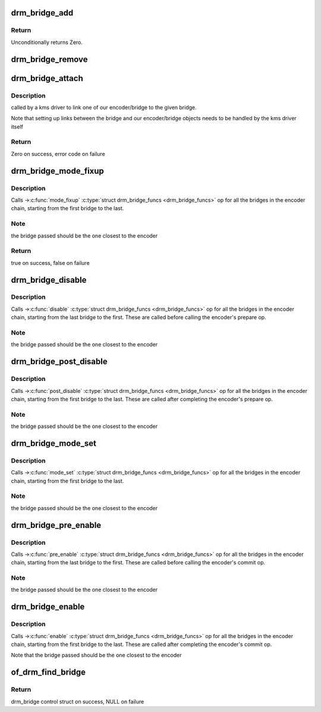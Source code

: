 .. -*- coding: utf-8; mode: rst -*-
.. src-file: drivers/gpu/drm/drm_bridge.c

.. _`drm_bridge_add`:

drm_bridge_add
==============

.. c:function:: int drm_bridge_add(struct drm_bridge *bridge)

    add the given bridge to the global bridge list

    :param struct drm_bridge \*bridge:
        bridge control structure

.. _`drm_bridge_add.return`:

Return
------

Unconditionally returns Zero.

.. _`drm_bridge_remove`:

drm_bridge_remove
=================

.. c:function:: void drm_bridge_remove(struct drm_bridge *bridge)

    remove the given bridge from the global bridge list

    :param struct drm_bridge \*bridge:
        bridge control structure

.. _`drm_bridge_attach`:

drm_bridge_attach
=================

.. c:function:: int drm_bridge_attach(struct drm_device *dev, struct drm_bridge *bridge)

    associate given bridge to our DRM device

    :param struct drm_device \*dev:
        DRM device

    :param struct drm_bridge \*bridge:
        bridge control structure

.. _`drm_bridge_attach.description`:

Description
-----------

called by a kms driver to link one of our encoder/bridge to the given
bridge.

Note that setting up links between the bridge and our encoder/bridge
objects needs to be handled by the kms driver itself

.. _`drm_bridge_attach.return`:

Return
------

Zero on success, error code on failure

.. _`drm_bridge_mode_fixup`:

drm_bridge_mode_fixup
=====================

.. c:function:: bool drm_bridge_mode_fixup(struct drm_bridge *bridge, const struct drm_display_mode *mode, struct drm_display_mode *adjusted_mode)

    fixup proposed mode for all bridges in the encoder chain

    :param struct drm_bridge \*bridge:
        bridge control structure

    :param const struct drm_display_mode \*mode:
        desired mode to be set for the bridge

    :param struct drm_display_mode \*adjusted_mode:
        updated mode that works for this bridge

.. _`drm_bridge_mode_fixup.description`:

Description
-----------

Calls ->\ :c:func:`mode_fixup`\  \ :c:type:`struct drm_bridge_funcs <drm_bridge_funcs>` op for all the bridges in the
encoder chain, starting from the first bridge to the last.

.. _`drm_bridge_mode_fixup.note`:

Note
----

the bridge passed should be the one closest to the encoder

.. _`drm_bridge_mode_fixup.return`:

Return
------

true on success, false on failure

.. _`drm_bridge_disable`:

drm_bridge_disable
==================

.. c:function:: void drm_bridge_disable(struct drm_bridge *bridge)

    calls ->\ :c:func:`disable`\  \ :c:type:`struct drm_bridge_funcs <drm_bridge_funcs>` op for all bridges in the encoder chain.

    :param struct drm_bridge \*bridge:
        bridge control structure

.. _`drm_bridge_disable.description`:

Description
-----------

Calls ->\ :c:func:`disable`\  \ :c:type:`struct drm_bridge_funcs <drm_bridge_funcs>` op for all the bridges in the encoder
chain, starting from the last bridge to the first. These are called before
calling the encoder's prepare op.

.. _`drm_bridge_disable.note`:

Note
----

the bridge passed should be the one closest to the encoder

.. _`drm_bridge_post_disable`:

drm_bridge_post_disable
=======================

.. c:function:: void drm_bridge_post_disable(struct drm_bridge *bridge)

    calls ->\ :c:func:`post_disable`\  \ :c:type:`struct drm_bridge_funcs <drm_bridge_funcs>` op for all bridges in the encoder chain.

    :param struct drm_bridge \*bridge:
        bridge control structure

.. _`drm_bridge_post_disable.description`:

Description
-----------

Calls ->\ :c:func:`post_disable`\  \ :c:type:`struct drm_bridge_funcs <drm_bridge_funcs>` op for all the bridges in the
encoder chain, starting from the first bridge to the last. These are called
after completing the encoder's prepare op.

.. _`drm_bridge_post_disable.note`:

Note
----

the bridge passed should be the one closest to the encoder

.. _`drm_bridge_mode_set`:

drm_bridge_mode_set
===================

.. c:function:: void drm_bridge_mode_set(struct drm_bridge *bridge, struct drm_display_mode *mode, struct drm_display_mode *adjusted_mode)

    set proposed mode for all bridges in the encoder chain

    :param struct drm_bridge \*bridge:
        bridge control structure

    :param struct drm_display_mode \*mode:
        desired mode to be set for the bridge

    :param struct drm_display_mode \*adjusted_mode:
        updated mode that works for this bridge

.. _`drm_bridge_mode_set.description`:

Description
-----------

Calls ->\ :c:func:`mode_set`\  \ :c:type:`struct drm_bridge_funcs <drm_bridge_funcs>` op for all the bridges in the
encoder chain, starting from the first bridge to the last.

.. _`drm_bridge_mode_set.note`:

Note
----

the bridge passed should be the one closest to the encoder

.. _`drm_bridge_pre_enable`:

drm_bridge_pre_enable
=====================

.. c:function:: void drm_bridge_pre_enable(struct drm_bridge *bridge)

    calls ->\ :c:func:`pre_enable`\  \ :c:type:`struct drm_bridge_funcs <drm_bridge_funcs>` op for all bridges in the encoder chain.

    :param struct drm_bridge \*bridge:
        bridge control structure

.. _`drm_bridge_pre_enable.description`:

Description
-----------

Calls ->\ :c:func:`pre_enable`\  \ :c:type:`struct drm_bridge_funcs <drm_bridge_funcs>` op for all the bridges in the encoder
chain, starting from the last bridge to the first. These are called
before calling the encoder's commit op.

.. _`drm_bridge_pre_enable.note`:

Note
----

the bridge passed should be the one closest to the encoder

.. _`drm_bridge_enable`:

drm_bridge_enable
=================

.. c:function:: void drm_bridge_enable(struct drm_bridge *bridge)

    calls ->\ :c:func:`enable`\  \ :c:type:`struct drm_bridge_funcs <drm_bridge_funcs>` op for all bridges in the encoder chain.

    :param struct drm_bridge \*bridge:
        bridge control structure

.. _`drm_bridge_enable.description`:

Description
-----------

Calls ->\ :c:func:`enable`\  \ :c:type:`struct drm_bridge_funcs <drm_bridge_funcs>` op for all the bridges in the encoder
chain, starting from the first bridge to the last. These are called
after completing the encoder's commit op.

Note that the bridge passed should be the one closest to the encoder

.. _`of_drm_find_bridge`:

of_drm_find_bridge
==================

.. c:function:: struct drm_bridge *of_drm_find_bridge(struct device_node *np)

    find the bridge corresponding to the device node in the global bridge list

    :param struct device_node \*np:
        device node

.. _`of_drm_find_bridge.return`:

Return
------

drm_bridge control struct on success, NULL on failure

.. This file was automatic generated / don't edit.

